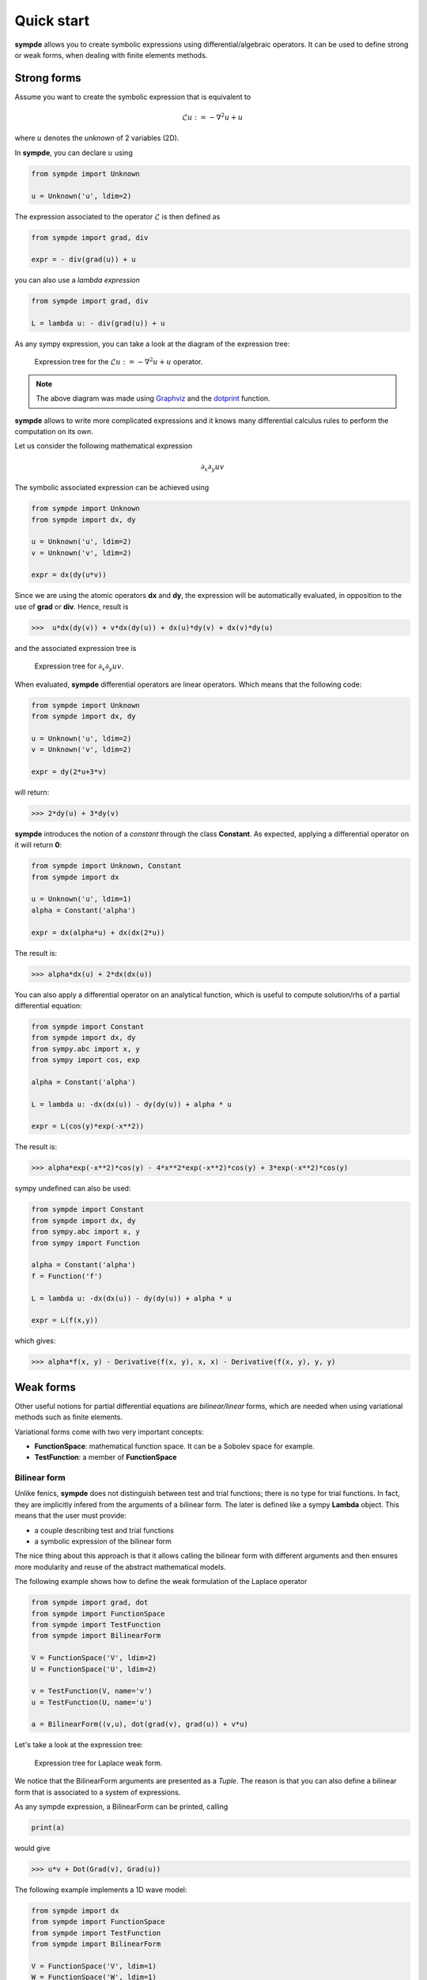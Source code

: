 Quick start
***********

**sympde** allows you to create symbolic expressions using differential/algebraic operators. It can be used to define strong or weak forms, when dealing with finite elements methods.

Strong forms
^^^^^^^^^^^^

Assume you want to create the symbolic expression that is equivalent to

.. math:: 

  \mathcal{L} u := - \nabla^2 u + u

where :math:`u` denotes the *unknown* of 2 variables (2D).

In **sympde**, you can declare :math:`u` using

.. code-block:: python

  from sympde import Unknown

  u = Unknown('u', ldim=2)

The expression associated to the operator :math:`\mathcal{L}` is then defined as

.. code-block:: python

  from sympde import grad, div

  expr = - div(grad(u)) + u

you can also use a *lambda expression*

.. code-block:: python

  from sympde import grad, div

  L = lambda u: - div(grad(u)) + u

As any sympy expression, you can take a look at the diagram of the expression tree:

.. figure:: include/quick/graph1.png
   :scale: 70 %
   :alt: map to buried treasure

   Expression tree for the :math:`\mathcal{L} u := - \nabla^2 u + u` operator.

.. note::

   The above diagram was made using `Graphviz <http://www.graphviz.org/>`_ and
   the `dotprint <https://github.com/sympy/sympy/blob/master/sympy/printing/dot.py>`_ function.

**sympde** allows to write more complicated expressions and it knows many differential calculus rules to perform the computation on its own.

Let us consider the following mathematical expression

.. math:: 

  \partial_x \partial_y uv

The symbolic associated expression can be achieved using

.. code-block:: python

  from sympde import Unknown
  from sympde import dx, dy

  u = Unknown('u', ldim=2)
  v = Unknown('v', ldim=2)

  expr = dx(dy(u*v))

Since we are using the atomic operators **dx** and **dy**, the expression will be automatically evaluated, in opposition to the use of **grad** or **div**. Hence, result is

.. code-block:: python

  >>>  u*dx(dy(v)) + v*dx(dy(u)) + dx(u)*dy(v) + dx(v)*dy(u)

and the associated expression tree is

.. figure:: include/quick/graph2.png
   :scale: 70 %
   :alt: map to buried treasure

   Expression tree for :math:`\partial_x \partial_y uv`.

When evaluated, **sympde** differential operators are linear operators. Which means that the following code:

.. code-block:: python

  from sympde import Unknown
  from sympde import dx, dy

  u = Unknown('u', ldim=2)
  v = Unknown('v', ldim=2)

  expr = dy(2*u+3*v)

will return:

.. code-block:: python

  >>> 2*dy(u) + 3*dy(v)

**sympde** introduces the notion of a *constant* through the class **Constant**. As expected, applying a differential operator on it will return **0**:

.. code-block:: python

  from sympde import Unknown, Constant
  from sympde import dx

  u = Unknown('u', ldim=1)
  alpha = Constant('alpha')

  expr = dx(alpha*u) + dx(dx(2*u))

The result is:

.. code-block:: python

  >>> alpha*dx(u) + 2*dx(dx(u))

You can also apply a differential operator on an analytical function, which is useful to compute solution/rhs of a partial differential equation:

.. code-block:: python

  from sympde import Constant
  from sympde import dx, dy
  from sympy.abc import x, y
  from sympy import cos, exp

  alpha = Constant('alpha')

  L = lambda u: -dx(dx(u)) - dy(dy(u)) + alpha * u

  expr = L(cos(y)*exp(-x**2))

The result is:

.. code-block:: python

  >>> alpha*exp(-x**2)*cos(y) - 4*x**2*exp(-x**2)*cos(y) + 3*exp(-x**2)*cos(y)

sympy undefined can also be used:

.. code-block:: python

  from sympde import Constant
  from sympde import dx, dy
  from sympy.abc import x, y
  from sympy import Function

  alpha = Constant('alpha')
  f = Function('f')

  L = lambda u: -dx(dx(u)) - dy(dy(u)) + alpha * u

  expr = L(f(x,y))

which gives:

.. code-block:: python

  >>> alpha*f(x, y) - Derivative(f(x, y), x, x) - Derivative(f(x, y), y, y)

Weak forms
^^^^^^^^^^

Other useful notions for partial differential equations are *bilinear/linear* forms, which are needed when using variational methods such as finite elements.

Variational forms come with two very important concepts:

* **FunctionSpace**: mathematical function space. It can be a Sobolev space for example.

* **TestFunction**: a member of **FunctionSpace**

Bilinear form
_____________

Unlike fenics, **sympde** does not distinguish between test and trial functions; there is no type for trial functions. In fact, they are implicitly infered from the arguments of a bilinear form. The later is defined like a sympy **Lambda** object. This means that the user must provide:

* a couple describing test and trial functions

* a symbolic expression of the bilinear form

The nice thing about this approach is that it allows calling the bilinear form with different arguments and then ensures more modularity and reuse of the abstract mathematical models.

The following example shows how to define the weak formulation of the Laplace operator

.. code-block:: python

  from sympde import grad, dot
  from sympde import FunctionSpace
  from sympde import TestFunction
  from sympde import BilinearForm

  V = FunctionSpace('V', ldim=2)
  U = FunctionSpace('U', ldim=2)

  v = TestFunction(V, name='v')
  u = TestFunction(U, name='u')

  a = BilinearForm((v,u), dot(grad(v), grad(u)) + v*u)

Let's take a look at the expression tree:

.. figure:: include/quick/graph_laplace.png
   :scale: 70 %
   :alt: map to buried treasure

   Expression tree for Laplace weak form.

We notice that the BilinearForm arguments are presented as a *Tuple*. The reason is that you can also define a bilinear form that is associated to a system of expressions. 

As any sympde expression, a BilinearForm can be printed, calling 

.. code-block:: python

  print(a)

would give

.. code-block:: python

  >>> u*v + Dot(Grad(v), Grad(u))

The following example implements a 1D wave model:

.. code-block:: python

  from sympde import dx
  from sympde import FunctionSpace
  from sympde import TestFunction
  from sympde import BilinearForm

  V = FunctionSpace('V', ldim=1)
  W = FunctionSpace('W', ldim=1)

  T = Constant('T', real=True, label='Tension applied to the string')
  rho = Constant('rho', real=True, label='mass density')
  dt = Constant('dt', real=True, label='time step')

  # trial functions
  u = TestFunction(V, name='u')
  f = TestFunction(W, name='f')

  # test functions
  v = TestFunction(V, name='v')
  w = TestFunction(W, name='w')

  mass = BilinearForm((v,u), v*u)
  adv  = BilinearForm((v,u), dx(v)*u)

  expr = rho*mass(v,u) + dt*adv(v, f) + dt*adv(w,u) + mass(w,f)
  a = BilinearForm(((v,w), (u,f)), expr)

.. todo:: add example using Mapping
.. todo:: add example using vector test functions
.. todo:: add example using Field

Linear form
___________

Linear forms are more simple to create, but follow the same logic:

.. code-block:: python

  from sympde import FunctionSpace
  from sympde import TestFunction
  from sympde import LinearForm
  from sympy import cos

  V = FunctionSpace('V', ldim=2)

  v = TestFunction(V, name='v')

  x,y = V.coordinates

  b = LinearForm(v, cos(x-y)*v)

Notice that the space gives access to the coordinates, which can be used for callable functions, such as the **cos** in our example.

Function form
_____________

A FunctionForm allows you to write expressions that can be integrated over the compputational domain. It can be defined as follows:

.. code-block:: python

  from sympde import grad, div
  from sympde import FunctionSpace
  from sympde import Field
  from sympde import FunctionForm
  from sympy import cos, pi

  V = FunctionSpace('V', ldim=1)
  F = Field('F', space=V)

  x = V.coordinates

  b = FunctionForm(div(grad(F-cos(2*pi*x))))

Evaluation
^^^^^^^^^^

The purpose of **sympde** is to declare objects that are needed to write an abstract mathematical model for problems involving partial differential equations. It does not provide any discretization. However, it provides you also with algorithms to manipulate the symbolic expressions. 
For example, when using *generic* operators such as **grad** or **div**, the expression is not evaluated. For this reason, **sympde** provides the function **evaluate** that allows you to transform your expression into atomic operators such as **dx**, **dy**, **dz**. In the following example, we *evaluate* the Laplace operator:

.. code-block:: python

  from sympde import grad, dot
  from sympde import FunctionSpace
  from sympde import TestFunction
  from sympde import BilinearForm
  from sympde import evaluate

  V = FunctionSpace('V', ldim=2)
  U = FunctionSpace('U', ldim=2)

  v = TestFunction(V, name='v')
  u = TestFunction(U, name='u')

  a = BilinearForm((v,u), dot(grad(v), grad(u)) + v*u)
  print(evaluate(a))

The result is the following expression:

.. code-block:: python

  >>> u_x*v_x + u_y*v_y + u*v

You can then use this expression inside your code generation module to define the weak form associated to the bilinear form. What **sympde** does is the following:

* converts generic operators such as **grad** or **div** to their atomic expressions

* converts an atomic expression like **dx(u)** to **u_x** which can be used directly inside your python code (kernel of finite elements for example)

If you only want to convert the generic operators into atomic operators, then you may use the **atomize** function:

.. code-block:: python

  from sympde import grad, dot
  from sympde import FunctionSpace
  from sympde import TestFunction
  from sympde import BilinearForm
  from sympde import atomize

  V = FunctionSpace('V', ldim=2)
  U = FunctionSpace('U', ldim=2)

  v = TestFunction(V, name='v')
  u = TestFunction(U, name='u')

  a = BilinearForm((v,u), dot(grad(v), grad(u)) + v*u)
  print(atomize(a.expr))

The result is then:

.. code-block:: python

  >>> u*v + dx(u)*dx(v) + dy(u)*dy(v)

Notice that **atomize** is a low level function and is called inside **evaluate**. For this reason, **atomize** only operates on the expression of **sympde** forms.

Printing
^^^^^^^^

Latex
_____

A symbolic expression can be printed in latex. This is done by calling the function **latex** on your expression or **sympde** forms.

.. code-block:: python

  from sympde import grad, div
  from sympde import Unknown
  from sympde.printing import latex

  u = Unknown('u', ldim=2)

  print(latex(- div(grad(u)) + u))

which gives the following result:

.. code-block:: python

  >>> u - \nabla \cdot \nabla{u}

.. math::

  u - \nabla \cdot \nabla{u}

A **BilinearForm** can also be printed:

.. code-block:: python

  from sympde import grad, dot
  from sympde import FunctionSpace
  from sympde import TestFunction
  from sympde import BilinearForm
  from sympde import atomize
  from sympde.printing import latex

  V = FunctionSpace('V', ldim=2)
  U = FunctionSpace('U', ldim=2)

  v = TestFunction(V, name='v')
  u = TestFunction(U, name='u')

  a = BilinearForm((v,u), dot(grad(v), grad(u)) + v*u)
  print(latex(a))

which returns 

.. code-block:: python

  >>> \int_{0}^{1}\int_{0}^{1} u v + \nabla{v} \cdot \nabla{u} dxdy

.. math::

  \int_{0}^{1}\int_{0}^{1} u v + \nabla{v} \cdot \nabla{u} dxdy
